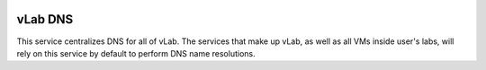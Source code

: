 .. image:: https://travis-ci.org/willnx/vlab_dns.svg?branch=master
    :target: https://travis-ci.org/willnx/vlab_dns

########
vLab DNS
########

This service centralizes DNS for all of vLab. The services that make up vLab, as
well as all VMs inside user's labs, will rely on this service by default to
perform DNS name resolutions.
